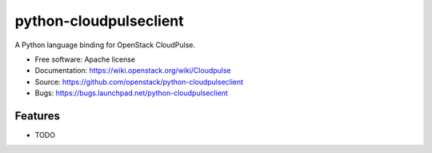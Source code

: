 ===============================
python-cloudpulseclient
===============================

A Python language binding for OpenStack CloudPulse.

* Free software: Apache license
* Documentation: https://wiki.openstack.org/wiki/Cloudpulse
* Source: https://github.com/openstack/python-cloudpulseclient
* Bugs: https://bugs.launchpad.net/python-cloudpulseclient

Features
--------

* TODO
